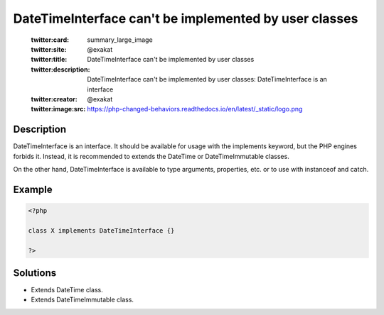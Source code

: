 .. _datetimeinterface-can\\'t-be-implemented-by-user-classes:

DateTimeInterface can't be implemented by user classes
------------------------------------------------------
 
	.. meta::
		:description:
			DateTimeInterface can't be implemented by user classes: DateTimeInterface is an interface.

	    :og:image: https://php-changed-behaviors.readthedocs.io/en/latest/_static/logo.png
		:og:type: article
		:og:title: DateTimeInterface can&#039;t be implemented by user classes
		:og:description: DateTimeInterface is an interface
		:og:url: https://php-errors.readthedocs.io/en/latest/messages/datetimeinterface-can%5C%27t-be-implemented-by-user-classes.html
	    :og:locale: en

	:twitter:card: summary_large_image
	:twitter:site: @exakat
	:twitter:title: DateTimeInterface can't be implemented by user classes
	:twitter:description: DateTimeInterface can't be implemented by user classes: DateTimeInterface is an interface
	:twitter:creator: @exakat
	:twitter:image:src: https://php-changed-behaviors.readthedocs.io/en/latest/_static/logo.png
Description
___________
 
DateTimeInterface is an interface. It should be available for usage with the implements keyword, but the PHP engines forbids it. Instead, it is recommended to extends the DateTime or DateTimeImmutable classes. 

On the other hand, DateTimeInterface is available to type arguments, properties, etc. or to use with instanceof and catch. 


Example
_______

.. code-block:: php

   <?php
   
   class X implements DateTimeInterface {}
   
   ?>

Solutions
_________

+ Extends DateTime class.
+ Extends DateTimeImmutable class.
